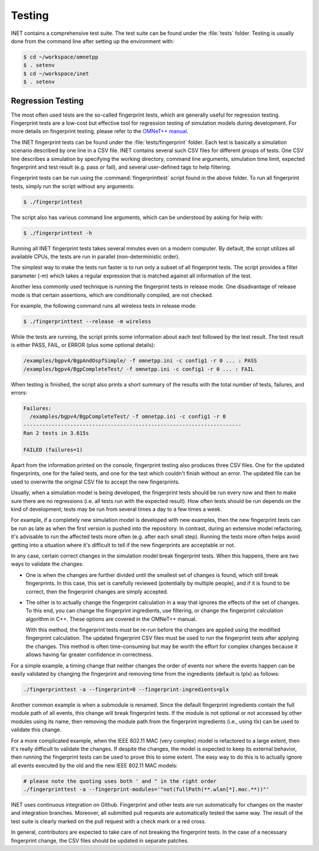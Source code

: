 .. _dg:cha:testing:

Testing
=======

INET contains a comprehensive test suite. The test suite can be found under the
:file:`tests` folder. Testing is usually done from the command line after setting
up the environment with:

.. code-block:: shell

   $ cd ~/workspace/omnetpp
   $ . setenv
   $ cd ~/workspace/inet
   $ . setenv

Regression Testing
------------------

The most often used tests are the so-called fingerprint tests, which are generally
useful for regression testing. Fingerprint tests are a low-cost but effective tool
for regression testing of simulation models during development. For more details
on fingerprint testing, please refer to the `OMNeT++ manual
<https://omnetpp.org/doc/omnetpp/manual/#sec:testing:fingerprint-tests>`__.

The INET fingerprint tests can be found under the :file:`tests/fingerprint` folder.
Each test is basically a simulation scenario described by one line in a CSV file.
INET contains several such CSV files for different groups of tests. One CSV line
describes a simulation by specifying the working directory, command line arguments,
simulation time limit, expected fingerprint and test result (e.g. pass or fail),
and several user-defined tags to help filtering.

Fingerprint tests can be run using the :command:`fingerprinttest` script found
in the above folder. To run all fingerprint tests, simply run the script without
any arguments:

.. code-block:: shell

   $ ./fingerprinttest

The script also has various command line arguments, which can be understood by
asking for help with:

.. code-block:: shell

   $ ./fingerprinttest -h

Running all INET fingerprint tests takes several minutes even on a modern
computer. By default, the script utilizes all available CPUs, the tests are
run in parallel (non-deterministic order).

The simplest way to make the tests run faster is to run only a subset of all
fingerprint tests. The script provides a filter parameter (-m) which takes a
regular expression that is matched against all information of the test.

Another less commonly used technique is running the fingerprint tests in release
mode. One disadvantage of release mode is that certain assertions, which are
conditionally compiled, are not checked.

For example, the following command runs all wireless tests in release mode:

.. code-block:: shell

   $ ./fingerprinttest --release -m wireless

While the tests are running, the script prints some information about each test
followed by the test result. The test result is either PASS, FAIL, or ERROR (plus
some optional details):

.. code-block:: shell

   /examples/bgpv4/BgpAndOspfSimple/ -f omnetpp.ini -c config1 -r 0 ... : PASS
   /examples/bgpv4/BgpCompleteTest/ -f omnetpp.ini -c config1 -r 0 ... : FAIL
   
When testing is finished, the script also prints a short summary of the results
with the total number of tests, failures, and errors:

.. code-block:: shell

   Failures:
     /examples/bgpv4/BgpCompleteTest/ -f omnetpp.ini -c config1 -r 0
   ----------------------------------------------------------------------
   Ran 2 tests in 3.615s

   FAILED (failures=1)

Apart from the information printed on the console, fingerprint testing also
produces three CSV files. One for the updated fingerprints, one for the failed
tests, and one for the test which couldn't finish without an error. The updated
file can be used to overwrite the original CSV file to accept the new fingerprints.

Usually, when a simulation model is being developed, the fingerprint tests should
be run every now and then to make sure there are no regressions (i.e. all tests
run with the expected result). How often tests should be run depends on the kind
of development; tests may be run from several times a day to a few times a week.

For example, if a completely new simulation model is developed with new examples,
then the new fingerprint tests can be run as late as when the first version is
pushed into the repository. In contrast, during an extensive model refactoring,
it's advisable to run the affected tests more often (e.g. after each small step).
Running the tests more often helps avoid getting into a situation where it's
difficult to tell if the new fingerprints are acceptable or not.

In any case, certain correct changes in the simulation model break fingerprint
tests. When this happens, there are two ways to validate the changes:

-  One is when the changes are further divided until the smallest set of changes
   is found, which still break fingerprints. In this case, this set is carefully
   reviewed (potentially by multiple people), and if it is found to be correct,
   then the fingerprint changes are simply accepted.

-  The other is to actually change the fingerprint calculation in a way that
   ignores the effects of the set of changes. To this end, you can change the
   fingerprint ingredients, use filtering, or change the fingerprint calculation
   algorithm in C++. These options are covered in the OMNeT++ manual.
   
   With this method, the fingerprint tests must be re-run before the changes are
   applied using the modified fingerprint calculation. The updated fingerprint
   CSV files must be used to run the fingerprint tests after applying the changes.
   This method is often time-consuming but may be worth the effort for complex
   changes because it allows having far greater confidence in correctness.

For a simple example, a timing change that neither changes the order of events
nor where the events happen can be easily validated by changing the fingerprint
and removing time from the ingredients (default is tplx) as follows:

.. code-block:: shell

   ./fingerprinttest -a --fingerprint=0 --fingerprint-ingredients=plx

Another common example is when a submodule is renamed. Since the default fingerprint
ingredients contain the full module path of all events, this change will break
fingerprint tests. If the module is not optional or not accessed by other modules
using its name, then removing the module path from the fingerprint ingredients
(i.e., using tlx) can be used to validate this change.

For a more complicated example, when the IEEE 802.11 MAC (very complex) model is
refactored to a large extent, then it's really difficult to validate the changes.
If despite the changes, the model is expected to keep its external behavior, then
running the fingerprint tests can be used to prove this to some extent. The easy
way to do this is to actually ignore all events executed by the old and the new
IEEE 802.11 MAC models:
 
.. code-block:: shell

   # please note the quoting uses both ' and " in the right order
   ./fingerprinttest -a --fingerprint-modules='"not(fullPath(**.wlan[*].mac.**))"'

INET uses continuous integration on Github. Fingerprint and other tests are run
automatically for changes on the master and integration branches. Moreover, all
submitted pull requests are automatically tested the same way. The result of the
test suite is clearly marked on the pull request with a check mark or a red cross.

In general, contributors are expected to take care of not breaking the fingerprint
tests. In the case of a necessary fingerprint change, the CSV files should be updated
in separate patches.